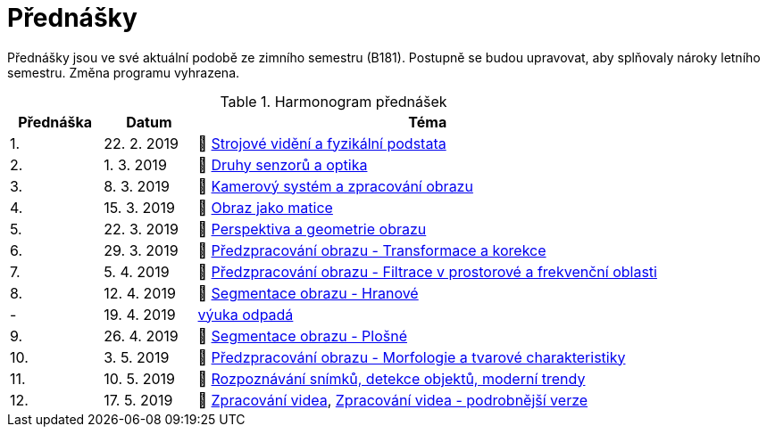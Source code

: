 = Přednášky

Přednášky jsou ve své aktuální podobě ze zimního semestru (B181). Postupně se budou upravovat, aby splňovaly nároky letního semestru. Změna programu vyhrazena. 

.Harmonogram přednášek
[cols="2,2,10", options="header,footer"]
|=======================
| Přednáška | Datum      | Téma                                                         
| 1.        | 22. 2. 2019  | 📖{nbsp}link:files/bi-svz-01-strojove-videni-a-fyzikalni-podstata.pdf[Strojové vidění a fyzikální podstata] 
| 2.        | 1. 3. 2019 | 📖{nbsp}link:files/bi-svz-02-druhy-senzoru-a-optika.pdf[Druhy senzorů a optika] 
| 3.        | 8. 3. 2019 | 📖{nbsp}link:files/bi-svz-03-kamerovy-system-a-zpracovani-obrazu.pdf[Kamerový systém a zpracování obrazu] 
| 4.        | 15. 3. 2019 | 📖{nbsp}link:files/bi-svz-04-obraz-jako-matice.pdf[Obraz jako matice]   
| 5.        | 22. 3. 2019  | 📖{nbsp}link:files/bi-svz-05-perspektiva-obrazu.pdf[Perspektiva a geometrie obrazu]                               
| 6.        | 29. 3. 2019  | 📖{nbsp}link:files/bi-svz-06-metody-predzpracovani-obrazu-1.pdf[Předzpracování obrazu - Transformace a korekce]               
| 7.        | 5. 4. 2019 | 📖{nbsp}link:files/bi-svz-07-filtrace-v-prostorove-a-frekvencni-oblasti.pdf[Předzpracování obrazu - Filtrace v prostorové a frekvenční oblasti]
| 8.        | 12. 4. 2019 | 📖{nbsp}link:files/bi-svz-08-segmentace-obrazu-hranove.pdf[Segmentace obrazu - Hranové]
| -         | 19. 4. 2019 | link:https://fit.cvut.cz/student/studijni/harmonogram/2018/ls[výuka odpadá]
| 9.        | 26. 4. 2019 | 📖{nbsp}link:files/bi-svz-09-segmentace-obrazu-plosne.pdf[Segmentace obrazu - Plošné]
| 10.       | 3. 5. 2019  | 📖{nbsp}link:files/bi-svz-10-morfologie-a-tvarove-charakteristiky.pdf[Předzpracování obrazu - Morfologie a tvarové charakteristiky] 
| 11.       | 10. 5. 2019 | 📖{nbsp}link:files/bi-svz-11-detekce-objektu-a-moderni-trendy.pdf[Rozpoznávání snímků, detekce objektů, moderní trendy]                         
| 12.       | 17. 5. 2019   | 📖{nbsp}link:files/bi-svz-12-zpracovani-videa.pdf[Zpracování videa], link:files/bi-svz-12-zpracovani-videa-podrobnejsi-verze.pdf[Zpracování videa - podrobnější verze]

